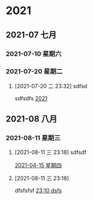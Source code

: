 

* 2021

** 2021-07 七月

*** 2021-07-10 星期六

*** 2021-07-20 星期二
**** [2021-07-20 二 23:32] sdfsd
sdfsdfs
[[file:~/Think/Org/Agenda/journal.org::*2021][2021]]

** 2021-08 八月

*** 2021-08-11 星期三
**** [2021-08-11 三 23:18] sdfsdf

[[file:~/Think/Org/Agenda/journal.org::*2021-04-15 星期四][2021-04-15 星期四]]
**** [2021-08-11 三 23:18]
dfsfsfsf
[[file:~/Think/Org/roam/daily/2021-08-11.org::*23:10 dsfs][23:10 dsfs]]
